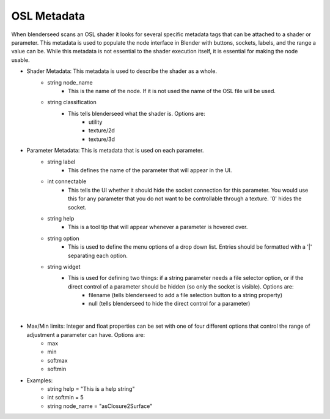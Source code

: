 .. _label_osl_metadata:

OSL Metadata
============

When blenderseed scans an OSL shader it looks for several specific metadata tags that can be attached to a shader or parameter.  This metadata is used to populate the node interface in Blender with buttons, sockets, labels, and the range a value can be.  While this metadata is not essential to the shader execution itself, it is essential for making the node usable.

- Shader Metadata:  This metadata is used to describe the shader as a whole.
	-  string node_name
		- This is the name of the node.  If it is not used the name of the OSL file will be used.
	- string classification
		- This tells blenderseed what the shader is.  Options are:
			- utility
			- texture/2d
			- texture/3d
- Parameter Metadata:  This is metadata that is used on each parameter.
	- string label
		- This defines the name of the parameter that will appear in the UI.
	- int connectable
		- This tells the UI whether it should hide the socket connection for this parameter.  You would use this for any parameter that you do not want to be controllable through a texture. '0' hides the socket.
	- string help
		- This is a tool tip that will appear whenever a parameter is hovered over.
	- string option
		- This is used to define the menu options of a drop down list.  Entries should be formatted with a '|' separating each option.
	- string widget
		- This is used for defining two things: if a string parameter needs a file selector option, or if the direct control of a parameter should be hidden (so only the socket is visible).  Options are:
			- filename (tells blenderseed to add a file selection button to a string property)
			- null (tells blenderseed to hide the direct control for a parameter)

|

- Max/Min limits: Integer and float properties can be set with one of four different options that control the range of adjustment a parameter can have.  Options are:
	- max
	- min 
	- softmax 
	- softmin

- Examples:
	- string help = "This is a help string"
	- int softmin = 5
	- string node_name = "asClosure2Surface"